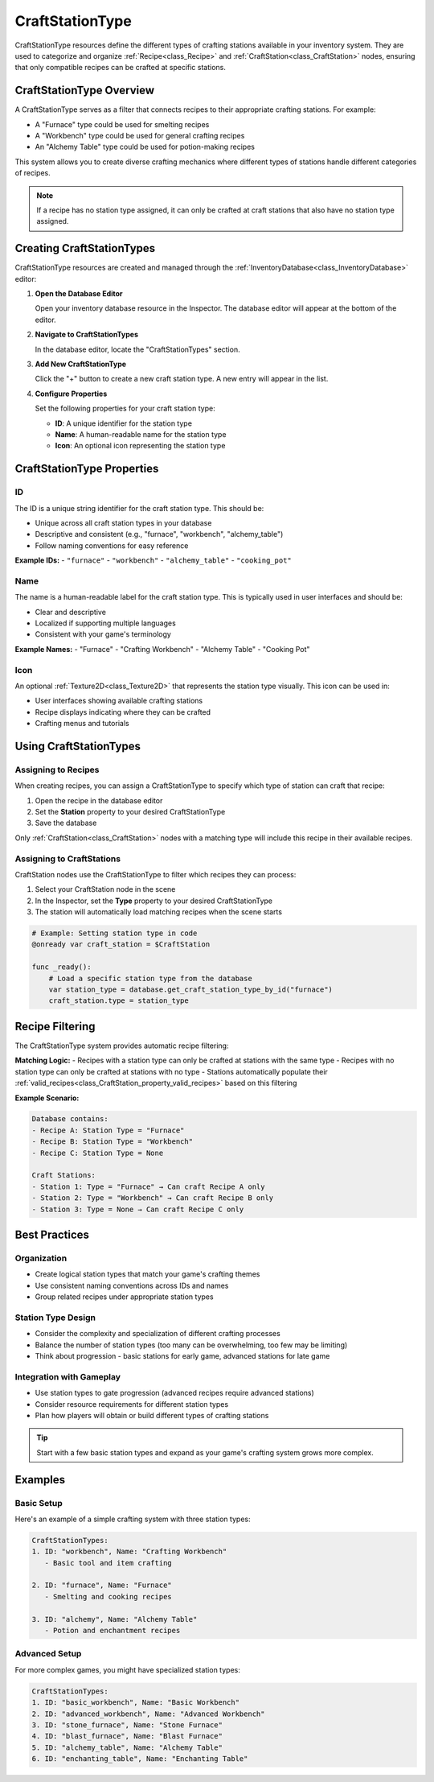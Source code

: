.. _craft_station_type:

###################
CraftStationType
###################

CraftStationType resources define the different types of crafting stations available in your inventory system. They are used to categorize and organize :ref:`Recipe<class_Recipe>` and :ref:`CraftStation<class_CraftStation>` nodes, ensuring that only compatible recipes can be crafted at specific stations.

CraftStationType Overview
=========================

A CraftStationType serves as a filter that connects recipes to their appropriate crafting stations. For example:

- A "Furnace" type could be used for smelting recipes
- A "Workbench" type could be used for general crafting recipes  
- An "Alchemy Table" type could be used for potion-making recipes

This system allows you to create diverse crafting mechanics where different types of stations handle different categories of recipes.

.. note::
   If a recipe has no station type assigned, it can only be crafted at craft stations that also have no station type assigned.

Creating CraftStationTypes
===========================

CraftStationType resources are created and managed through the :ref:`InventoryDatabase<class_InventoryDatabase>` editor:

1. **Open the Database Editor**
   
   Open your inventory database resource in the Inspector. The database editor will appear at the bottom of the editor.

2. **Navigate to CraftStationTypes**
   
   In the database editor, locate the "CraftStationTypes" section.

3. **Add New CraftStationType**
   
   Click the "+" button to create a new craft station type. A new entry will appear in the list.

4. **Configure Properties**
   
   Set the following properties for your craft station type:
   
   - **ID**: A unique identifier for the station type
   - **Name**: A human-readable name for the station type
   - **Icon**: An optional icon representing the station type

CraftStationType Properties
===========================

ID
--

The ID is a unique string identifier for the craft station type. This should be:

- Unique across all craft station types in your database
- Descriptive and consistent (e.g., "furnace", "workbench", "alchemy_table")
- Follow naming conventions for easy reference

**Example IDs:**
- ``"furnace"``
- ``"workbench"`` 
- ``"alchemy_table"``
- ``"cooking_pot"``

Name
----

The name is a human-readable label for the craft station type. This is typically used in user interfaces and should be:

- Clear and descriptive
- Localized if supporting multiple languages
- Consistent with your game's terminology

**Example Names:**
- "Furnace"
- "Crafting Workbench"
- "Alchemy Table"
- "Cooking Pot"

Icon
----

An optional :ref:`Texture2D<class_Texture2D>` that represents the station type visually. This icon can be used in:

- User interfaces showing available crafting stations
- Recipe displays indicating where they can be crafted
- Crafting menus and tutorials

Using CraftStationTypes
========================

Assigning to Recipes
--------------------

When creating recipes, you can assign a CraftStationType to specify which type of station can craft that recipe:

1. Open the recipe in the database editor
2. Set the **Station** property to your desired CraftStationType
3. Save the database

Only :ref:`CraftStation<class_CraftStation>` nodes with a matching type will include this recipe in their available recipes.

Assigning to CraftStations
---------------------------

CraftStation nodes use the CraftStationType to filter which recipes they can process:

1. Select your CraftStation node in the scene
2. In the Inspector, set the **Type** property to your desired CraftStationType
3. The station will automatically load matching recipes when the scene starts

.. code-block:: gdscript

   # Example: Setting station type in code
   @onready var craft_station = $CraftStation
   
   func _ready():
       # Load a specific station type from the database
       var station_type = database.get_craft_station_type_by_id("furnace")
       craft_station.type = station_type

Recipe Filtering
================

The CraftStationType system provides automatic recipe filtering:

**Matching Logic:**
- Recipes with a station type can only be crafted at stations with the same type
- Recipes with no station type can only be crafted at stations with no type
- Stations automatically populate their :ref:`valid_recipes<class_CraftStation_property_valid_recipes>` based on this filtering

**Example Scenario:**

.. code-block:: text

   Database contains:
   - Recipe A: Station Type = "Furnace"
   - Recipe B: Station Type = "Workbench"  
   - Recipe C: Station Type = None
   
   Craft Stations:
   - Station 1: Type = "Furnace" → Can craft Recipe A only
   - Station 2: Type = "Workbench" → Can craft Recipe B only
   - Station 3: Type = None → Can craft Recipe C only

Best Practices
==============

Organization
------------

- Create logical station types that match your game's crafting themes
- Use consistent naming conventions across IDs and names
- Group related recipes under appropriate station types

Station Type Design
-------------------

- Consider the complexity and specialization of different crafting processes
- Balance the number of station types (too many can be overwhelming, too few may be limiting)
- Think about progression - basic stations for early game, advanced stations for late game

Integration with Gameplay
--------------------------

- Use station types to gate progression (advanced recipes require advanced stations)
- Consider resource requirements for different station types
- Plan how players will obtain or build different types of crafting stations

.. tip::
   Start with a few basic station types and expand as your game's crafting system grows more complex.

Examples
========

Basic Setup
-----------

Here's an example of a simple crafting system with three station types:

.. code-block:: text

   CraftStationTypes:
   1. ID: "workbench", Name: "Crafting Workbench"
      - Basic tool and item crafting
   
   2. ID: "furnace", Name: "Furnace"  
      - Smelting and cooking recipes
   
   3. ID: "alchemy", Name: "Alchemy Table"
      - Potion and enchantment recipes

Advanced Setup
--------------

For more complex games, you might have specialized station types:

.. code-block:: text

   CraftStationTypes:
   1. ID: "basic_workbench", Name: "Basic Workbench"
   2. ID: "advanced_workbench", Name: "Advanced Workbench"
   3. ID: "stone_furnace", Name: "Stone Furnace"
   4. ID: "blast_furnace", Name: "Blast Furnace"
   5. ID: "alchemy_table", Name: "Alchemy Table"
   6. ID: "enchanting_table", Name: "Enchanting Table"

.. seealso::
   
   - :ref:`recipes` - Learn about creating and configuring recipes
   - :ref:`craft_stations` - Learn about using CraftStation nodes
   - :ref:`create_and_use_craft_station_type` - Step-by-step tutorial for creating station types